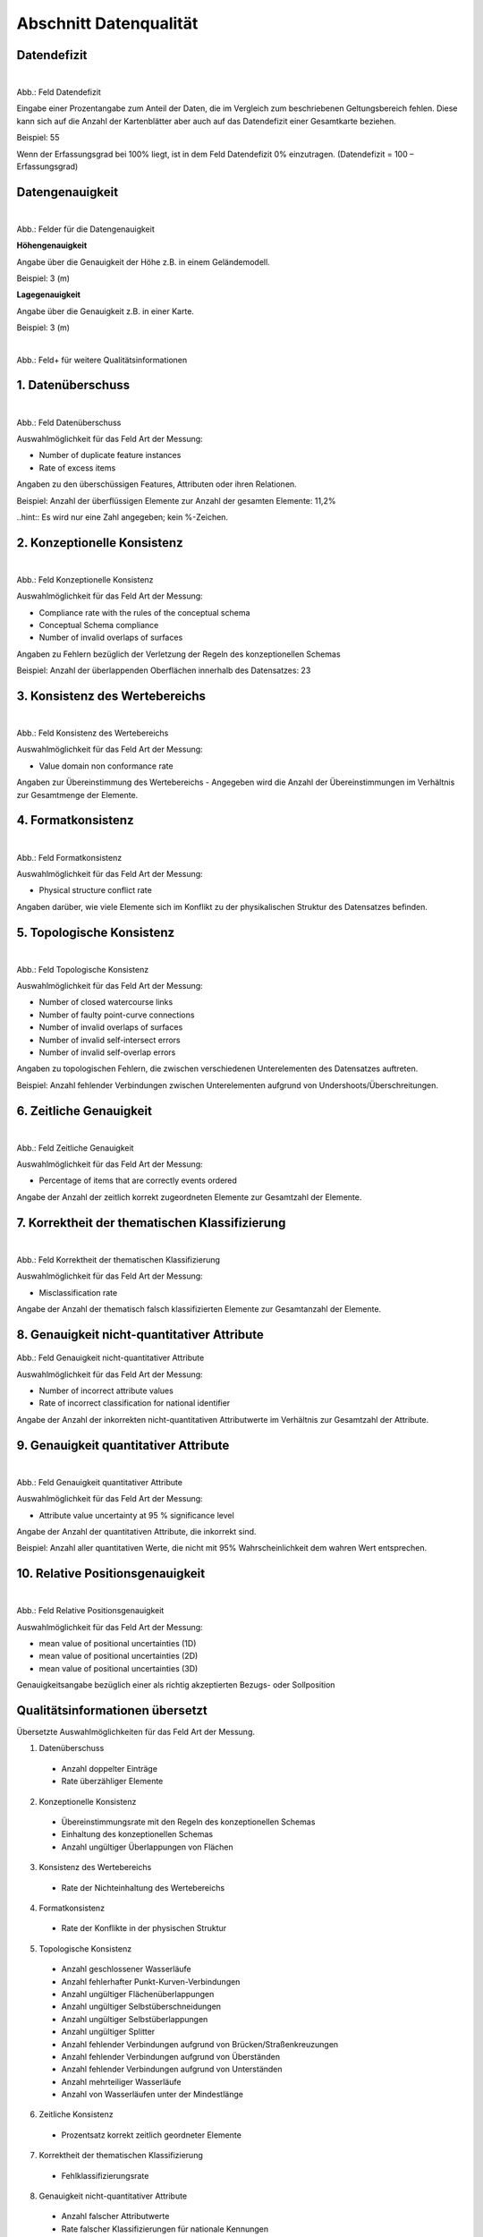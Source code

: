 
Abschnitt Datenqualität
^^^^^^^^^^^^^^^^^^^^^^^

Datendefizit
""""""""""""
.. figure:: ../../../../img/ige/erfassung/ige_metadaten/abschnitt-05_datenqualitaet/daten-defizit.png
   :align: left
   :scale: 70
   :figwidth: 100%

Abb.: Feld Datendefizit

Eingabe einer Prozentangabe zum Anteil der Daten, die im Vergleich zum beschriebenen Geltungsbereich fehlen. Diese kann sich auf die Anzahl der Kartenblätter aber auch auf das Datendefizit einer Gesamtkarte beziehen.

Beispiel: 55

Wenn der Erfassungsgrad bei 100% liegt, ist in dem Feld Datendefizit 0% einzutragen. (Datendefizit = 100 – Erfassungsgrad) 


Datengenauigkeit
""""""""""""""""

.. figure:: ../../../../img/ige/erfassung/ige_metadaten/abschnitt-05_datenqualitaet/daten-genauigkeit.png
   :align: left
   :scale: 100
   :figwidth: 100%
 
Abb.: Felder für die Datengenauigkeit

**Höhengenauigkeit**

Angabe über die Genauigkeit der Höhe z.B. in einem Geländemodell.

Beispiel: 3 (m)


**Lagegenauigkeit**

Angabe über die Genauigkeit z.B. in einer Karte.

Beispiel: 3 (m)


.. figure:: ../../../../img/ige/erfassung/ige_metadaten/abschnitt-05_datenqualitaet/qualitaetsinformationen-hinzufuegen.png
   :align: left
   :scale: 90
   :figwidth: 100%
 
Abb.: Feld+ für weitere Qualitätsinformationen


1. Datenüberschuss
""""""""""""""""""

.. figure:: ../../../../img/ige/erfassung/ige_metadaten/abschnitt-05_datenqualitaet/daten-ueberschuss.png
   :align: left
   :scale: 100
   :figwidth: 100%
 
Abb.: Feld Datenüberschuss


Auswahlmöglichkeit für das Feld Art der Messung:

- Number of duplicate feature instances
- Rate of excess items


Angaben zu den überschüssigen Features, Attributen oder ihren Relationen.

Beispiel: Anzahl der überflüssigen Elemente zur Anzahl der gesamten Elemente: 11,2%

..hint:: Es wird nur eine Zahl angegeben; kein %-Zeichen.


2. Konzeptionelle Konsistenz
""""""""""""""""""""""""""""

.. figure:: ../../../../img/ige/erfassung/ige_metadaten/abschnitt-05_datenqualitaet/konsistenz-konzeptionelle.png
   :align: left
   :scale: 100
   :figwidth: 100%
 
Abb.: Feld Konzeptionelle Konsistenz


Auswahlmöglichkeit für das Feld Art der Messung:

- Compliance rate with the rules of the conceptual schema
- Conceptual Schema compliance
- Number of invalid overlaps of surfaces


Angaben zu Fehlern bezüglich der Verletzung der Regeln des konzeptionellen Schemas

Beispiel: Anzahl der überlappenden Oberflächen innerhalb des Datensatzes: 23


3. Konsistenz des Wertebereichs
"""""""""""""""""""""""""""""""


.. figure:: ../../../../img/ige/erfassung/ige_metadaten/abschnitt-05_datenqualitaet/konsistenz-wertebereich.png
   :align: left
   :scale: 100
   :figwidth: 100%
 
Abb.: Feld Konsistenz des Wertebereichs


Auswahlmöglichkeit für das Feld Art der Messung:

- Value domain non conformance rate


Angaben zur Übereinstimmung des Wertebereichs - Angegeben wird die Anzahl der Übereinstimmungen im Verhältnis zur Gesamtmenge der Elemente.


4. Formatkonsistenz
"""""""""""""""""""

.. figure:: ../../../../img/ige/erfassung/ige_metadaten/abschnitt-05_datenqualitaet/konsistenz-format.png
   :align: left
   :scale: 100
   :figwidth: 100%
 
Abb.: Feld Formatkonsistenz


Auswahlmöglichkeit für das Feld Art der Messung:

- Physical structure conflict rate


Angaben darüber, wie viele Elemente sich im Konflikt zu der physikalischen Struktur des Datensatzes befinden.


5. Topologische Konsistenz
""""""""""""""""""""""""""

.. figure:: ../../../../img/ige/erfassung/ige_metadaten/abschnitt-05_datenqualitaet/konsistenz-topologie.png
   :align: left
   :scale: 100
   :figwidth: 100%
 
Abb.: Feld Topologische Konsistenz


Auswahlmöglichkeit für das Feld Art der Messung:

- Number of closed watercourse links
- Number of faulty point-curve connections
- Number of invalid overlaps of surfaces
- Number of invalid self-intersect errors
- Number of invalid self-overlap errors


Angaben zu topologischen Fehlern, die zwischen verschiedenen Unterelementen des Datensatzes auftreten.

Beispiel: Anzahl fehlender Verbindungen zwischen Unterelementen aufgrund von Undershoots/Überschreitungen.

 
6. Zeitliche Genauigkeit
""""""""""""""""""""""""

.. figure:: ../../../../img/ige/erfassung/ige_metadaten/abschnitt-05_datenqualitaet/genauigkeit-zeitlich.png
   :align: left
   :scale: 100
   :figwidth: 100%
 
Abb.: Feld Zeitliche Genauigkeit


Auswahlmöglichkeit für das Feld Art der Messung:

- Percentage of items that are correctly events ordered


Angabe der Anzahl der zeitlich korrekt zugeordneten Elemente zur Gesamtzahl der Elemente.


7. Korrektheit der thematischen Klassifizierung
"""""""""""""""""""""""""""""""""""""""""""""""

.. figure:: ../../../../img/ige/erfassung/ige_metadaten/abschnitt-05_datenqualitaet/klassifizierung-thematisch.png
   :align: left
   :scale: 100
   :figwidth: 100%

Abb.: Feld Korrektheit der thematischen Klassifizierung


Auswahlmöglichkeit für das Feld Art der Messung:

- Misclassification rate


Angabe der Anzahl der thematisch falsch klassifizierten Elemente zur Gesamtanzahl der Elemente.


8. Genauigkeit nicht-quantitativer Attribute
"""""""""""""""""""""""""""""""""""""""""""""


.. figure:: ../../../../img/ige/erfassung/ige_metadaten/abschnitt-05_datenqualitaet/genauigkeit-nicht-quantitativer-attribute.png
   :scale: 100
   :figwidth: 100%

Abb.: Feld Genauigkeit nicht-quantitativer Attribute


Auswahlmöglichkeit für das Feld Art der Messung:

- Number of incorrect attribute values
- Rate of incorrect classification for national identifier


Angabe der Anzahl der inkorrekten nicht-quantitativen Attributwerte im Verhältnis zur Gesamtzahl der Attribute.


9. Genauigkeit quantitativer Attribute
"""""""""""""""""""""""""""""""""""""""


.. figure:: ../../../../img/ige/erfassung/ige_metadaten/abschnitt-05_datenqualitaet/genauigkeit-quantitativer-attribute.png
   :align: left
   :scale: 100
   :figwidth: 100%

Abb.: Feld Genauigkeit quantitativer Attribute


Auswahlmöglichkeit für das Feld Art der Messung:

- Attribute value uncertainty at 95 % significance level


Angabe der Anzahl der quantitativen Attribute, die inkorrekt sind.

Beispiel: Anzahl aller quantitativen Werte, die nicht mit 95% Wahrscheinlichkeit dem wahren Wert entsprechen.


10. Relative Positionsgenauigkeit
""""""""""""""""""""""""""""""""""

.. figure:: ../../../../img/ige/erfassung/ige_metadaten/abschnitt-05_datenqualitaet/relative-positionsgenauigkeit-1.png
   :align: left
   :scale: 100
   :figwidth: 100%
 
Abb.: Feld Relative Positionsgenauigkeit


Auswahlmöglichkeit für das Feld Art der Messung:

- mean value of positional uncertainties (1D)
- mean value of positional uncertainties (2D)
- mean value of positional uncertainties (3D)


Genauigkeitsangabe bezüglich einer als richtig akzeptierten Bezugs- oder Sollposition



Qualitätsinformationen übersetzt
""""""""""""""""""""""""""""""""

Übersetzte Auswahlmöglichkeiten für das Feld Art der Messung.

1. Datenüberschuss

  - Anzahl doppelter Einträge
  - Rate überzähliger Elemente

2. Konzeptionelle Konsistenz

  - Übereinstimmungsrate mit den Regeln des konzeptionellen Schemas
  - Einhaltung des konzeptionellen Schemas
  - Anzahl ungültiger Überlappungen von Flächen

3. Konsistenz des Wertebereichs

  - Rate der Nichteinhaltung des Wertebereichs

4. Formatkonsistenz

  - Rate der Konflikte in der physischen Struktur

5. Topologische Konsistenz

  - Anzahl geschlossener Wasserläufe
  - Anzahl fehlerhafter Punkt-Kurven-Verbindungen
  - Anzahl ungültiger Flächenüberlappungen
  - Anzahl ungültiger Selbstüberschneidungen
  - Anzahl ungültiger Selbstüberlappungen
  - Anzahl ungültiger Splitter
  - Anzahl fehlender Verbindungen aufgrund von Brücken/Straßenkreuzungen
  - Anzahl fehlender Verbindungen aufgrund von Überständen
  - Anzahl fehlender Verbindungen aufgrund von Unterständen
  - Anzahl mehrteiliger Wasserläufe
  - Anzahl von Wasserläufen unter der Mindestlänge

6. Zeitliche Konsistenz

  - Prozentsatz korrekt zeitlich geordneter Elemente

7. Korrektheit der thematischen Klassifizierung

  - Fehlklassifizierungsrate

8. Genauigkeit nicht-quantitativer Attribute

  - Anzahl falscher Attributwerte
  - Rate falscher Klassifizierungen für nationale Kennungen

9. Genauigkeit quantitativer Attribute

  - Attributwert-Unsicherheit bei 95% Signifikanzniveau

10. Relative Positionsgenauigkeit

  - Mittelwert der Positionsunsicherheiten (1D, 2D, 3D)

